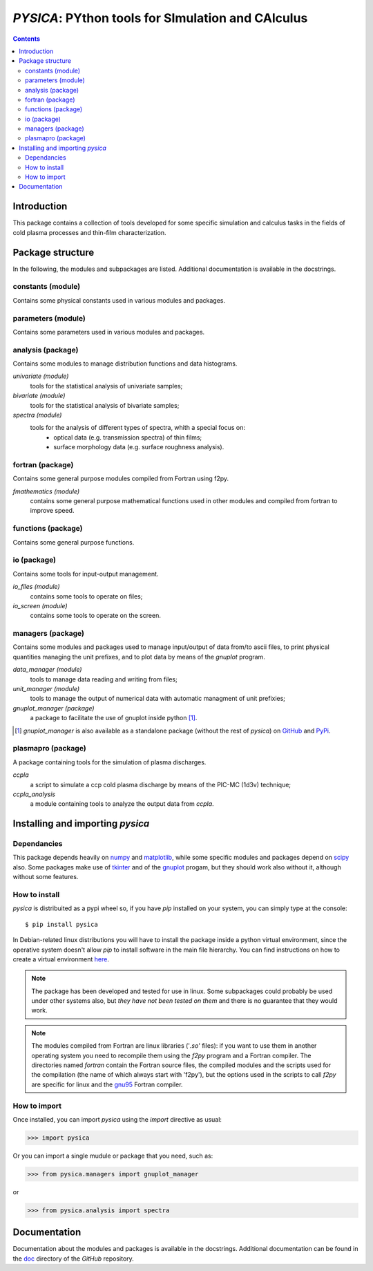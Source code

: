 
##################################################
*PYSICA*: PYthon tools for SImulation and CAlculus
##################################################

.. contents::

Introduction
============

This package contains a collection of tools developed for some specific simulation and calculus tasks
in the fields of cold plasma processes and thin-film characterization.


Package structure
=================

In the following, the modules and subpackages are listed.  Additional documentation is available in the docstrings.


constants (module)
------------------

Contains some physical constants used in various modules and packages.


parameters (module)
-------------------

Contains some parameters used in various modules and packages.

    
analysis (package)
------------------

Contains some modules to manage distribution functions and data histograms.

*univariate (module)*
  tools for the statistical analysis of univariate samples;

*bivariate (module)*
  tools for the statistical analysis of bivariate samples;

*spectra (module)*
  tools for the analysis of different types of spectra, whith a special focus on:
    - optical data (e.g. transmission spectra) of thin films;
    - surface morphology data (e.g. surface roughness analysis).


fortran (package)
-----------------

Contains some general purpose modules compiled from Fortran using f2py.


*fmathematics (module)*
  contains some general purpose mathematical functions used in other modules and
  compiled from fortran to improve speed.

  
functions (package)
-------------------

Contains some general purpose functions.


io (package)
------------

Contains some tools for input-output management.


*io_files (module)*
  contains some tools to operate on files;


*io_screen (module)*
  contains some tools to operate on the screen.


managers (package)
------------------

Contains some modules and packages used to manage input/output of data from/to ascii files,
to print physical quantities managing the unit prefixes, and to plot data by means of the *gnuplot* program.

*data_manager (module)*
  tools to manage data reading and writing from files;


*unit_manager (module)*
  tools to manage the output of numerical data with automatic managment of unit prefixies;


*gnuplot_manager (package)*
  a package to facilitate the use of gnuplot inside python [#gnuplot_manager]_.

.. [#gnuplot_manager] *gnuplot_manager* is also available as a standalone package (without the rest of *pysica*) on
  `GitHub <https://github.com/pietromandracci/gnuplot_manager>`_  and
  `PyPi <https://pypi.org/project/gnuplot-manager>`_.


plasmapro (package)
-------------------

A package containing tools for the simulation of plasma discharges.

*ccpla*
  a script to simulate a ccp cold plasma discharge by means of the PIC-MC (1d3v) technique;

*ccpla_analysis*
  a module containing tools to analyze the output data from *ccpla*.
    

Installing and importing *pysica*
=================================


Dependancies
------------

This package depends heavily on `numpy <https://numpy.org/>`_ and `matplotlib <https://matplotlib.org/>`_,
while some specific modules and packages depend on `scipy <https://scipy.org/>`_ also.
Some packages make use of `tkinter <https://docs.python.org/3/library/tkinter.html>`_
and of the `gnuplot <http://www.gnuplot.info/>`_ progam, but they should work also without it,
although without some features. 


How to install
--------------

*pysica* is distribuited as a pypi wheel so, if you have *pip* installed on your system, you can simply type at the console::

$ pip install pysica

In Debian-related linux distributions you will have to install the package inside a python virtual environment, since the operative
system doesn't allow *pip* to install software in the main file hierarchy.  You can find instructions on how to create
a virtual environment `here <https://packaging.python.org/en/latest/guides/installing-using-pip-and-virtual-environments>`_.

.. note:: The package has been developed and tested for use in linux. Some subpackages could probably be used under other systems also,
          but *they have not been tested on them* and there is no guarantee that they would work.

.. note:: The modules compiled from Fortran are linux libraries ('*.so*' files): if you want to use them in another operating system you need to
          recompile them using the *f2py* program and a Fortran compiler. The directories named *fortran* contain the Fortran source files,
          the compiled modules and the scripts used for the compilation (the name of which always start with 'f2py'), but the options
          used in the scripts to call *f2py* are specific for linux and the `gnu95 <https://gcc.gnu.org/fortran/>`_ Fortran compiler.


How to import
-------------

Once installed, you can import *pysica* using the *import* directive as usual:

>>> import pysica

Or you can import a single mudule or package that you need, such as:

>>> from pysica.managers import gnuplot_manager

or

>>> from pysica.analysis import spectra


Documentation
=============

Documentation about the modules and packages is available in the docstrings.  Additional documentation can be found in the
`doc <https://github.com/pietromandracci/pysica/tree/master/doc>`_ directory of the *GitHub* repository.


